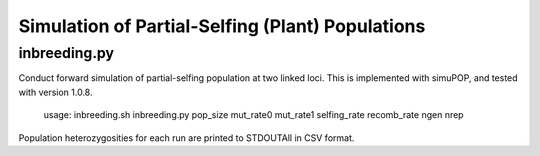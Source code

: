 Simulation of Partial-Selfing (Plant) Populations
=================================================

inbreeding.py
-------------

Conduct forward simulation of partial-selfing population at two linked loci.
This is implemented with simuPOP, and tested with version 1.0.8.

   usage: inbreeding.sh inbreeding.py pop_size mut_rate0 mut_rate1 selfing_rate recomb_rate ngen nrep

Population heterozygosities for each run are printed to STDOUTAll in CSV format.
